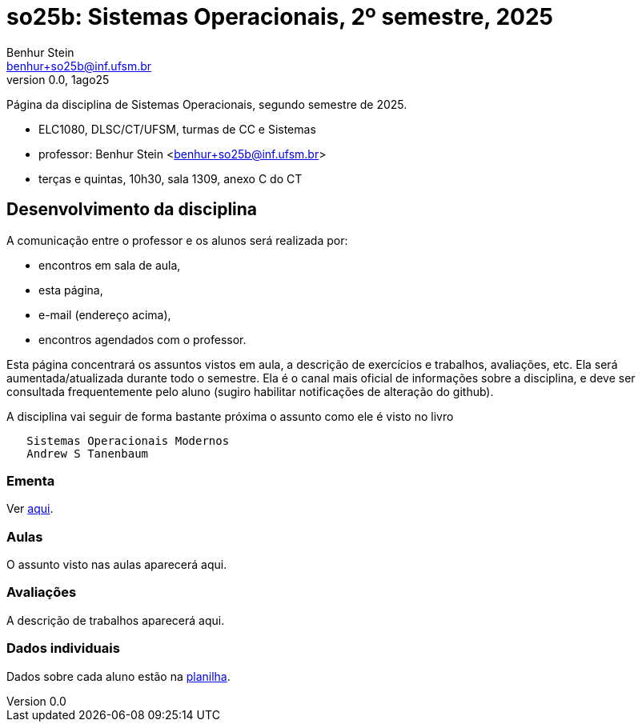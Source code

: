 = so25b: Sistemas Operacionais, 2º semestre, 2025
Benhur Stein <benhur+so25b@inf.ufsm.br>
v0.0, 1ago25

Página da disciplina de Sistemas Operacionais, segundo semestre de 2025.

[sidebar]
[no-bullet]
* ELC1080, DLSC/CT/UFSM, turmas de CC e Sistemas
* professor: Benhur Stein <benhur+so25b@inf.ufsm.br>
* terças e quintas, 10h30, sala 1309, anexo C do CT


== Desenvolvimento da disciplina

A comunicação entre o professor e os alunos será realizada por:

- encontros em sala de aula,
- esta página,
- e-mail (endereço acima),
- encontros agendados com o professor.

Esta página concentrará os assuntos vistos em aula, a descrição de exercícios e trabalhos, avaliações, etc.
Ela será aumentada/atualizada durante todo o semestre.
Ela é o canal mais oficial de informações sobre a disciplina, e deve ser consultada frequentemente pelo aluno (sugiro habilitar notificações de alteração do github).

A disciplina vai seguir de forma bastante próxima o assunto como ele é visto no livro
```
   Sistemas Operacionais Modernos
   Andrew S Tanenbaum
```

### Ementa

Ver https://www.ufsm.br/ementario/disciplinas/ELC1080/[aqui].

### Aulas

O assunto visto nas aulas aparecerá aqui.

### Avaliações

A descrição de trabalhos aparecerá aqui.

### Dados individuais

Dados sobre cada aluno estão na https://docs.google.com/spreadsheets/d/1BUePsr6-BJ0bhQDHo9YakGwzyZHLKRrVycYc7bjFJ6w/edit?usp=sharing[planilha].



